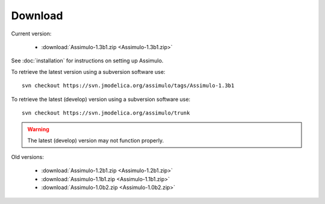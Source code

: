 

=============
Download
=============

Current version:

    - :download:`Assimulo-1.3b1.zip <Assimulo-1.3b1.zip>`
   
See :doc:`installation` for instructions on setting up Assimulo.


To retrieve the latest version using a subversion software use::

    svn checkout https://svn.jmodelica.org/assimulo/tags/Assimulo-1.3b1

To retrieve the latest (develop) version using a subversion software use::

    svn checkout https://svn.jmodelica.org/assimulo/trunk


.. warning::

    The latest (develop) version may not function properly.


Old versions:
    
    - :download:`Assimulo-1.2b1.zip <Assimulo-1.2b1.zip>`
    - :download:`Assimulo-1.1b1.zip <Assimulo-1.1b1.zip>`
    - :download:`Assimulo-1.0b2.zip <Assimulo-1.0b2.zip>`
